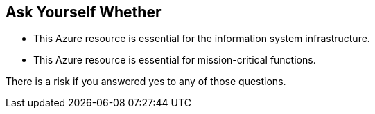 == Ask Yourself Whether

* This Azure resource is essential for the information system infrastructure.
* This Azure resource is essential for mission-critical functions.

There is a risk if you answered yes to any of those questions.
